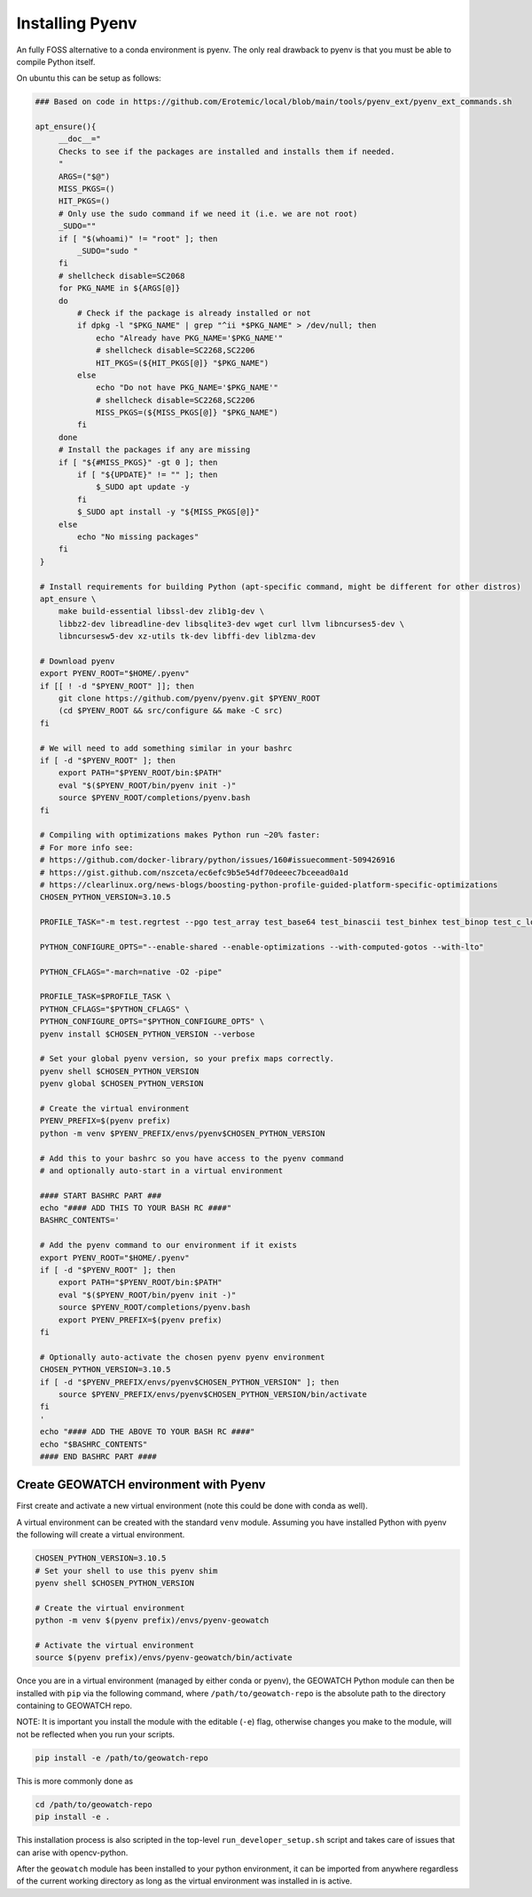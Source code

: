 Installing Pyenv
----------------

An fully FOSS alternative to a conda environment is pyenv.
The only real drawback to pyenv is that you must be able to compile Python
itself.

On ubuntu this can be setup as follows:

.. code:: bash

   ### Based on code in https://github.com/Erotemic/local/blob/main/tools/pyenv_ext/pyenv_ext_commands.sh

   apt_ensure(){
        __doc__="
        Checks to see if the packages are installed and installs them if needed.
        "
        ARGS=("$@")
        MISS_PKGS=()
        HIT_PKGS=()
        # Only use the sudo command if we need it (i.e. we are not root)
        _SUDO=""
        if [ "$(whoami)" != "root" ]; then
            _SUDO="sudo "
        fi
        # shellcheck disable=SC2068
        for PKG_NAME in ${ARGS[@]}
        do
            # Check if the package is already installed or not
            if dpkg -l "$PKG_NAME" | grep "^ii *$PKG_NAME" > /dev/null; then
                echo "Already have PKG_NAME='$PKG_NAME'"
                # shellcheck disable=SC2268,SC2206
                HIT_PKGS=(${HIT_PKGS[@]} "$PKG_NAME")
            else
                echo "Do not have PKG_NAME='$PKG_NAME'"
                # shellcheck disable=SC2268,SC2206
                MISS_PKGS=(${MISS_PKGS[@]} "$PKG_NAME")
            fi
        done
        # Install the packages if any are missing
        if [ "${#MISS_PKGS}" -gt 0 ]; then
            if [ "${UPDATE}" != "" ]; then
                $_SUDO apt update -y
            fi
            $_SUDO apt install -y "${MISS_PKGS[@]}"
        else
            echo "No missing packages"
        fi
    }

    # Install requirements for building Python (apt-specific command, might be different for other distros)
    apt_ensure \
        make build-essential libssl-dev zlib1g-dev \
        libbz2-dev libreadline-dev libsqlite3-dev wget curl llvm libncurses5-dev \
        libncursesw5-dev xz-utils tk-dev libffi-dev liblzma-dev

    # Download pyenv
    export PYENV_ROOT="$HOME/.pyenv"
    if [[ ! -d "$PYENV_ROOT" ]]; then
        git clone https://github.com/pyenv/pyenv.git $PYENV_ROOT
        (cd $PYENV_ROOT && src/configure && make -C src)
    fi

    # We will need to add something similar in your bashrc
    if [ -d "$PYENV_ROOT" ]; then
        export PATH="$PYENV_ROOT/bin:$PATH"
        eval "$($PYENV_ROOT/bin/pyenv init -)"
        source $PYENV_ROOT/completions/pyenv.bash
    fi

    # Compiling with optimizations makes Python run ~20% faster:
    # For more info see:
    # https://github.com/docker-library/python/issues/160#issuecomment-509426916
    # https://gist.github.com/nszceta/ec6efc9b5e54df70deeec7bceead0a1d
    # https://clearlinux.org/news-blogs/boosting-python-profile-guided-platform-specific-optimizations
    CHOSEN_PYTHON_VERSION=3.10.5

    PROFILE_TASK="-m test.regrtest --pgo test_array test_base64 test_binascii test_binhex test_binop test_c_locale_coercion test_csv test_json test_hashlib test_unicode test_codecs test_traceback test_decimal test_math test_compile test_threading test_time test_fstring test_re test_float test_class test_cmath test_complex test_iter test_struct test_slice test_set test_dict test_long test_bytes test_memoryview test_io test_pickle"

    PYTHON_CONFIGURE_OPTS="--enable-shared --enable-optimizations --with-computed-gotos --with-lto"

    PYTHON_CFLAGS="-march=native -O2 -pipe"

    PROFILE_TASK=$PROFILE_TASK \
    PYTHON_CFLAGS="$PYTHON_CFLAGS" \
    PYTHON_CONFIGURE_OPTS="$PYTHON_CONFIGURE_OPTS" \
    pyenv install $CHOSEN_PYTHON_VERSION --verbose

    # Set your global pyenv version, so your prefix maps correctly.
    pyenv shell $CHOSEN_PYTHON_VERSION
    pyenv global $CHOSEN_PYTHON_VERSION

    # Create the virtual environment
    PYENV_PREFIX=$(pyenv prefix)
    python -m venv $PYENV_PREFIX/envs/pyenv$CHOSEN_PYTHON_VERSION

    # Add this to your bashrc so you have access to the pyenv command
    # and optionally auto-start in a virtual environment

    #### START BASHRC PART ###
    echo "#### ADD THIS TO YOUR BASH RC ####"
    BASHRC_CONTENTS='

    # Add the pyenv command to our environment if it exists
    export PYENV_ROOT="$HOME/.pyenv"
    if [ -d "$PYENV_ROOT" ]; then
        export PATH="$PYENV_ROOT/bin:$PATH"
        eval "$($PYENV_ROOT/bin/pyenv init -)"
        source $PYENV_ROOT/completions/pyenv.bash
        export PYENV_PREFIX=$(pyenv prefix)
    fi

    # Optionally auto-activate the chosen pyenv pyenv environment
    CHOSEN_PYTHON_VERSION=3.10.5
    if [ -d "$PYENV_PREFIX/envs/pyenv$CHOSEN_PYTHON_VERSION" ]; then
        source $PYENV_PREFIX/envs/pyenv$CHOSEN_PYTHON_VERSION/bin/activate
    fi
    '
    echo "#### ADD THE ABOVE TO YOUR BASH RC ####"
    echo "$BASHRC_CONTENTS"
    #### END BASHRC PART ####


Create GEOWATCH environment with Pyenv
~~~~~~~~~~~~~~~~~~~~~~~~~~~~~~~~~~~

First create and activate a new virtual environment (note this could be done
with conda as well).

A virtual environment can be created with the standard ``venv`` module.
Assuming you have installed Python with pyenv the following will create a
virtual environment.

.. code:: bash

    CHOSEN_PYTHON_VERSION=3.10.5
    # Set your shell to use this pyenv shim
    pyenv shell $CHOSEN_PYTHON_VERSION

    # Create the virtual environment
    python -m venv $(pyenv prefix)/envs/pyenv-geowatch

    # Activate the virtual environment
    source $(pyenv prefix)/envs/pyenv-geowatch/bin/activate


Once you are in a virtual environment (managed by either conda or pyenv), the
GEOWATCH Python module can then be installed with ``pip`` via the following
command, where ``/path/to/geowatch-repo`` is the absolute path to the directory
containing to GEOWATCH repo.

NOTE: It is important you install the module with the editable (``-e``) flag,
otherwise changes you make to the module, will not be reflected when you run
your scripts.

.. code:: bash

   pip install -e /path/to/geowatch-repo


This is more commonly done as

.. code:: bash

   cd /path/to/geowatch-repo
   pip install -e .

This installation process is also scripted in the top-level
``run_developer_setup.sh`` script and takes care of issues that can arise with
opencv-python.

After the ``geowatch`` module has been installed to your python environment, it
can be imported from anywhere regardless of the current working directory as
long as the virtual environment was installed in is active.


